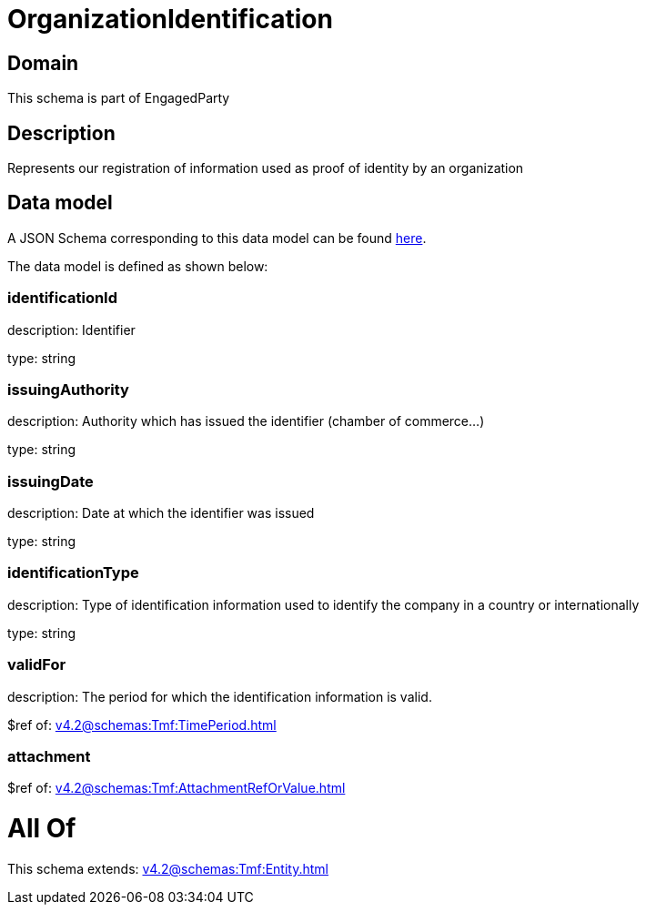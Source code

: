 = OrganizationIdentification

[#domain]
== Domain

This schema is part of EngagedParty

[#description]
== Description

Represents our registration of information used as proof of identity by an organization


[#data_model]
== Data model

A JSON Schema corresponding to this data model can be found https://tmforum.org[here].

The data model is defined as shown below:


=== identificationId
description: Identifier

type: string


=== issuingAuthority
description: Authority which has issued the identifier (chamber of commerce...)

type: string


=== issuingDate
description: Date at which the identifier was issued

type: string


=== identificationType
description: Type of identification information used to identify the company in a country or internationally

type: string


=== validFor
description: The period for which the identification information is valid.

$ref of: xref:v4.2@schemas:Tmf:TimePeriod.adoc[]


=== attachment
$ref of: xref:v4.2@schemas:Tmf:AttachmentRefOrValue.adoc[]


= All Of 
This schema extends: xref:v4.2@schemas:Tmf:Entity.adoc[]
